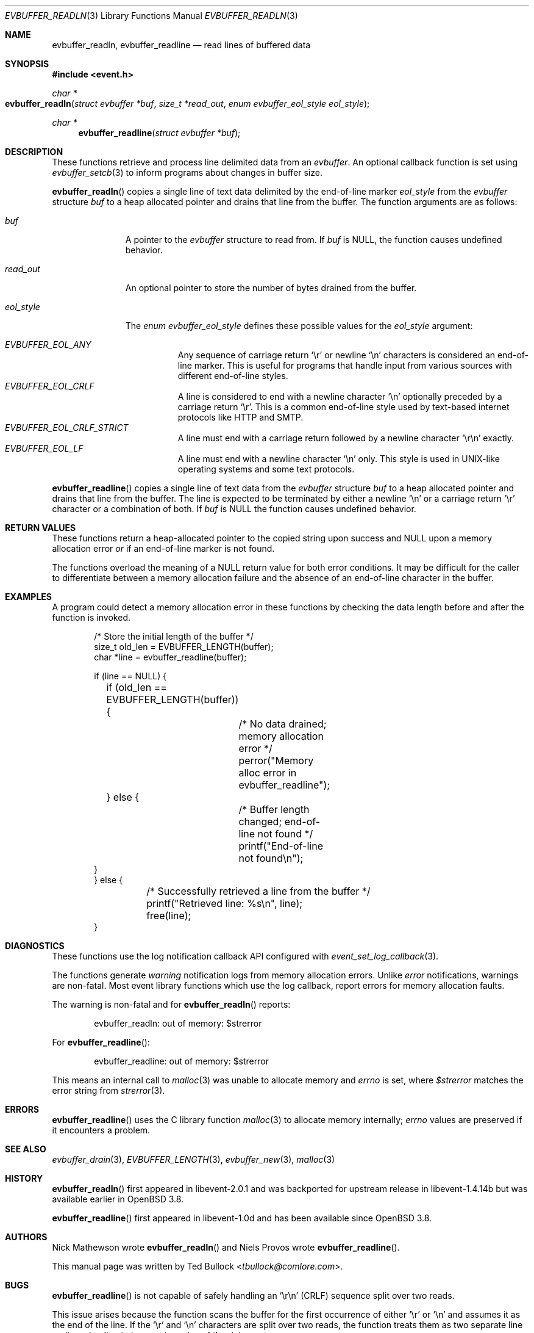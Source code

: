 .\" $OpenBSD$
.\" Copyright (c) 2023 Ted Bullock <tbullock@comlore.com>
.\"
.\" Permission to use, copy, modify, and distribute this software for any
.\" purpose with or without fee is hereby granted, provided that the above
.\" copyright notice and this permission notice appear in all copies.
.\"
.\" THE SOFTWARE IS PROVIDED "AS IS" AND THE AUTHOR DISCLAIMS ALL WARRANTIES
.\" WITH REGARD TO THIS SOFTWARE INCLUDING ALL IMPLIED WARRANTIES OF
.\" MERCHANTABILITY AND FITNESS. IN NO EVENT SHALL THE AUTHOR BE LIABLE FOR
.\" ANY SPECIAL, DIRECT, INDIRECT, OR CONSEQUENTIAL DAMAGES OR ANY DAMAGES
.\" WHATSOEVER RESULTING FROM LOSS OF USE, DATA OR PROFITS, WHETHER IN AN
.\" ACTION OF CONTRACT, NEGLIGENCE OR OTHER TORTIOUS ACTION, ARISING OUT OF
.\" OR IN CONNECTION WITH THE USE OR PERFORMANCE OF THIS SOFTWARE.
.\"
.Dd $Mdocdate$
.Dt EVBUFFER_READLN 3
.Os
.Sh NAME
.Nm evbuffer_readln ,
.Nm evbuffer_readline
.Nd read lines of buffered data
.Sh SYNOPSIS
.In event.h
.Ft "char *"
.Fo evbuffer_readln
.Fa "struct evbuffer *buf"
.Fa "size_t *read_out"
.Fa "enum evbuffer_eol_style eol_style"
.Fc
.Ft "char *"
.Fn evbuffer_readline "struct evbuffer *buf"
.Sh DESCRIPTION
These functions retrieve and process line delimited data from an
.Vt evbuffer .
An optional callback function is set using
.Xr evbuffer_setcb 3
to inform programs about changes in buffer size.
.Pp
.Fn evbuffer_readln
copies a single line of text data delimited by the end-of-line marker
.Fa eol_style
from the
.Vt evbuffer
structure
.Fa buf
to a heap allocated pointer and drains that line from the buffer.
The function arguments are as follows:
.Bl -tag -width "eol_style"
.It Fa buf
A pointer to the
.Vt evbuffer
structure to read from.
If
.Fa buf
is
.Dv NULL ,
the function causes undefined behavior.
.It Fa read_out
An optional pointer to store the number of bytes drained from the buffer.
.It Fa eol_style
The
.Vt enum evbuffer_eol_style
defines these possible values for the
.Fa eol_style
argument:
.Pp
.Bl -tag -compact -width Ds
.It Fa EVBUFFER_EOL_ANY
Any sequence of carriage return
.Sq \er
or newline
.Sq \en
characters is considered an end-of-line marker.
This is useful for programs that handle input from various sources with
different end-of-line styles.
.It Fa EVBUFFER_EOL_CRLF
A line is considered to end with a newline character
.Sq \en
optionally preceded by a carriage return
.Sq \er .
This is a common end-of-line style used by text-based internet protocols like
HTTP and SMTP.
.It Fa EVBUFFER_EOL_CRLF_STRICT
A line must end with a carriage return followed by a newline character
.Sq \er\en
exactly.
.It Fa EVBUFFER_EOL_LF
A line must end with a newline character
.Sq \en
only.
This style is used in UNIX-like operating systems and some text protocols.
.El
.El
.Pp
.Fn evbuffer_readline
copies a single line of text data from the
.Vt evbuffer
structure
.Fa buf
to a heap allocated pointer and drains that line from the buffer.
The line is expected to be terminated by either a newline
.Sq \en
or a carriage return
.Sq \er
character or a combination of both.
If
.Fa buf
is
.Dv NULL
the function causes undefined behavior.
.Sh RETURN VALUES
These functions return a heap-allocated pointer to the copied string upon
success and
.Dv NULL
upon a memory allocation error
.Em or
if an end-of-line marker is not found.
.Pp
The functions overload the meaning of a
.Dv NULL
return value for both error conditions.
It may be difficult for the caller to differentiate between a memory
allocation failure and the absence of an end-of-line character in the buffer.
.Sh EXAMPLES
A program could detect a memory allocation error in these functions by
checking the data length before and after the function is invoked.
.Bd -literal -offset indent
/* Store the initial length of the buffer */
size_t old_len = EVBUFFER_LENGTH(buffer);
char *line = evbuffer_readline(buffer);

if (line == NULL) {
	if (old_len == EVBUFFER_LENGTH(buffer)) {
		/* No data drained; memory allocation error */
		perror("Memory alloc error in evbuffer_readline");
	} else {
		/* Buffer length changed; end-of-line not found */
		printf("End-of-line not found\en");
    }
} else {
	/* Successfully retrieved a line from the buffer */
	printf("Retrieved line: %s\en", line);
	free(line);
}
.Ed
.Sh DIAGNOSTICS
These functions use the log notification callback API configured with
.Xr event_set_log_callback 3 .
.Pp
The functions generate
.Em warning
notification logs from memory allocation errors.
Unlike
.Em error
notifications, warnings are non-fatal.
Most event library functions which use the log callback, report errors for
memory allocation faults.
.Pp
The warning is non-fatal and for
.Fn evbuffer_readln
reports:
.Bd -literal -offset indent
evbuffer_readln: out of memory: $strerror
.Ed
.Pp
For
.Fn evbuffer_readline :
.Bd -literal -offset indent
evbuffer_readline: out of memory: $strerror
.Ed
.Pp
This means an internal call to
.Xr malloc 3
was unable to allocate memory and
.Va errno
is set, where
.Va $strerror
matches the error string from
.Xr strerror 3 .
.Sh ERRORS
.Fn evbuffer_readline
uses the C library function
.Xr malloc 3
to allocate memory internally;
.Va errno
values are preserved if it encounters a problem.
.Sh SEE ALSO
.Xr evbuffer_drain 3 ,
.Xr EVBUFFER_LENGTH 3 ,
.Xr evbuffer_new 3 ,
.Xr malloc 3
.Sh HISTORY
.Fn evbuffer_readln
first appeared in libevent-2.0.1 and was backported for upstream release in
libevent-1.4.14b but was available earlier in
.Ox 3.8 .
.Pp
.Fn evbuffer_readline
first appeared in libevent-1.0d and has been available since
.Ox 3.8 .
.Sh AUTHORS
.An -nosplit
.An Nick Mathewson
wrote
.Fn evbuffer_readln
and
.An Niels Provos
wrote
.Fn evbuffer_readline .
.Pp
This manual page was written by
.An Ted Bullock Aq Mt tbullock@comlore.com .
.Sh BUGS
.Fn evbuffer_readline
is not capable of safely handling an
.Sq \er\en
.Pq CRLF
sequence split over two reads.
.Pp
This issue arises because the function scans the buffer for the first
occurrence of either
.Sq \er
or
.Sq \en
and assumes it as the end of the line.
If the
.Sq \er
and
.Sq \en
characters are split over two reads, the function treats them as two separate
line endings, leading to incorrect parsing of the data.
.Pp
Consider using the more robust line parsing function
.Fn evbuffer_readln
that can handle CRLF sequences split over multiple reads.
.Pp
.Fn evbuffer_readline
is deprecated in libevent 2.x and newer versions.

